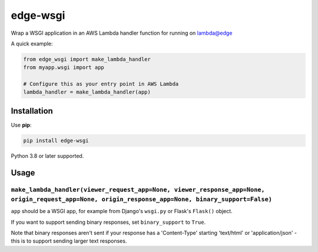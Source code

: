 =========
edge-wsgi
=========

Wrap a WSGI application in an AWS Lambda handler function for running on
lambda@edge

A quick example:

.. code-block:: python

    from edge_wsgi import make_lambda_handler
    from myapp.wsgi import app

    # Configure this as your entry point in AWS Lambda
    lambda_handler = make_lambda_handler(app)


Installation
============

Use **pip**:

.. code-block:: sh

    pip install edge-wsgi

Python 3.8 or later supported.

Usage
=====

``make_lambda_handler(viewer_request_app=None, viewer_response_app=None, origin_request_app=None, origin_response_app=None, binary_support=False)``
--------------------------------------------------

``app`` should be a WSGI app, for example from Django's ``wsgi.py`` or Flask's
``Flask()`` object.

If you want to support sending binary responses, set ``binary_support`` to
``True``.

Note that binary responses aren't sent if your response has a 'Content-Type'
starting 'text/html' or 'application/json' - this is to support sending larger
text responses.
